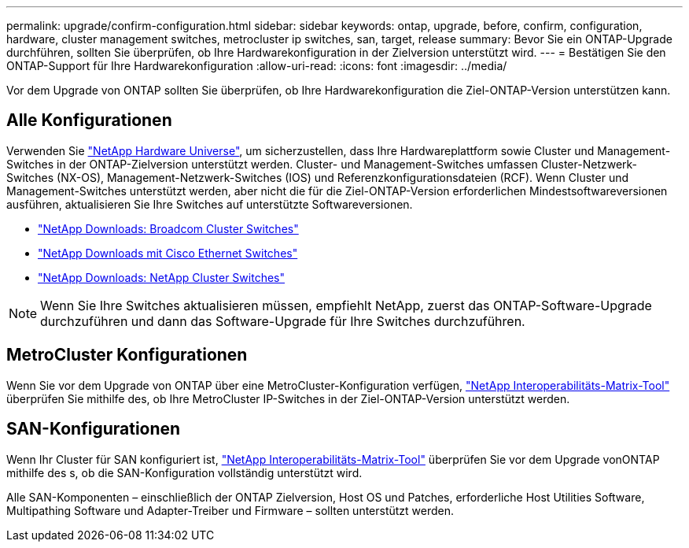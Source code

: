 ---
permalink: upgrade/confirm-configuration.html 
sidebar: sidebar 
keywords: ontap, upgrade, before, confirm, configuration, hardware, cluster management switches, metrocluster ip switches, san, target, release 
summary: Bevor Sie ein ONTAP-Upgrade durchführen, sollten Sie überprüfen, ob Ihre Hardwarekonfiguration in der Zielversion unterstützt wird. 
---
= Bestätigen Sie den ONTAP-Support für Ihre Hardwarekonfiguration
:allow-uri-read: 
:icons: font
:imagesdir: ../media/


[role="lead"]
Vor dem Upgrade von ONTAP sollten Sie überprüfen, ob Ihre Hardwarekonfiguration die Ziel-ONTAP-Version unterstützen kann.



== Alle Konfigurationen

Verwenden Sie https://hwu.netapp.com["NetApp Hardware Universe"^], um sicherzustellen, dass Ihre Hardwareplattform sowie Cluster und Management-Switches in der ONTAP-Zielversion unterstützt werden. Cluster- und Management-Switches umfassen Cluster-Netzwerk-Switches (NX-OS), Management-Netzwerk-Switches (IOS) und Referenzkonfigurationsdateien (RCF). Wenn Cluster und Management-Switches unterstützt werden, aber nicht die für die Ziel-ONTAP-Version erforderlichen Mindestsoftwareversionen ausführen, aktualisieren Sie Ihre Switches auf unterstützte Softwareversionen.

* https://mysupport.netapp.com/site/info/broadcom-cluster-switch["NetApp Downloads: Broadcom Cluster Switches"^]
* https://mysupport.netapp.com/site/info/cisco-ethernet-switch["NetApp Downloads mit Cisco Ethernet Switches"^]
* https://mysupport.netapp.com/site/info/netapp-cluster-switch["NetApp Downloads: NetApp Cluster Switches"^]



NOTE: Wenn Sie Ihre Switches aktualisieren müssen, empfiehlt NetApp, zuerst das ONTAP-Software-Upgrade durchzuführen und dann das Software-Upgrade für Ihre Switches durchzuführen.



== MetroCluster Konfigurationen

Wenn Sie vor dem Upgrade von ONTAP über eine MetroCluster-Konfiguration verfügen, https://mysupport.netapp.com/matrix["NetApp Interoperabilitäts-Matrix-Tool"^] überprüfen Sie mithilfe des, ob Ihre MetroCluster IP-Switches in der Ziel-ONTAP-Version unterstützt werden.



== SAN-Konfigurationen

Wenn Ihr Cluster für SAN konfiguriert ist, https://mysupport.netapp.com/matrix["NetApp Interoperabilitäts-Matrix-Tool"^] überprüfen Sie vor dem Upgrade vonONTAP mithilfe des s, ob die SAN-Konfiguration vollständig unterstützt wird.

Alle SAN-Komponenten – einschließlich der ONTAP Zielversion, Host OS und Patches, erforderliche Host Utilities Software, Multipathing Software und Adapter-Treiber und Firmware – sollten unterstützt werden.
